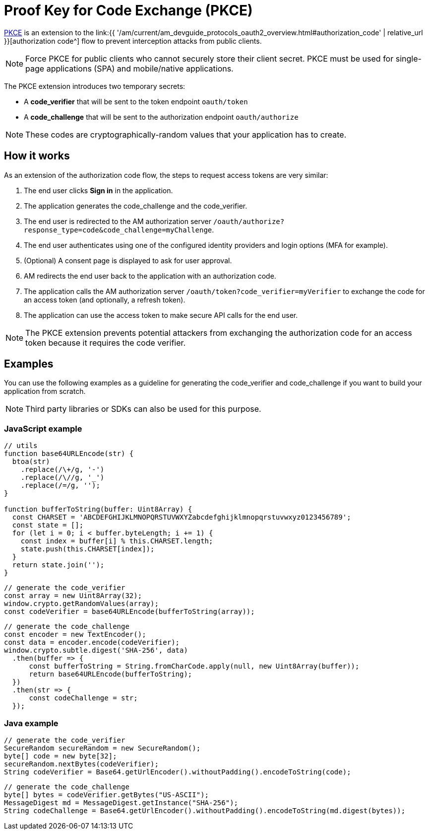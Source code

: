= Proof Key for Code Exchange (PKCE)
:page-sidebar: am_3_x_sidebar
:page-permalink: am/current/am_devguide_protocols_oauth2_pkce.html
:page-folder: am/dev-guide/protocols/oauth2
:page-layout: am

link:https://tools.ietf.org/html/rfc7636[PKCE^] is an extension to the link:{{ '/am/current/am_devguide_protocols_oauth2_overview.html#authorization_code' | relative_url }}[authorization code^] flow to prevent interception attacks from public clients.

[NOTE]
====
Force PKCE for public clients who cannot securely store their client secret.
PKCE must be used for single-page applications (SPA) and mobile/native applications.
====

The PKCE extension introduces two temporary secrets:

* A *code_verifier* that will be sent to the token endpoint `oauth/token`
* A *code_challenge* that will be sent to the authorization endpoint `oauth/authorize`

NOTE: These codes are cryptographically-random values that your application has to create.

== How it works

As an extension of the authorization code flow, the steps to request access tokens are very similar:

. The end user clicks *Sign in* in the application.
. The application generates the code_challenge and the code_verifier.
. The end user is redirected to the AM authorization server `/oauth/authorize?response_type=code&code_challenge=myChallenge`.
. The end user authenticates using one of the configured identity providers and login options (MFA for example).
. (Optional) A consent page is displayed to ask for user approval.
. AM redirects the end user back to the application with an authorization code.
. The application calls the AM authorization server `/oauth/token?code_verifier=myVerifier` to exchange the code for an access token (and optionally, a refresh token).
. The application can use the access token to make secure API calls for the end user.

NOTE: The PKCE extension prevents potential attackers from exchanging the authorization code for an access token because it requires the code verifier.

== Examples

You can use the following examples as a guideline for generating the code_verifier and code_challenge if you want to build your application from scratch.

NOTE: Third party libraries or SDKs can also be used for this purpose.

=== JavaScript example

----
// utils
function base64URLEncode(str) {
  btoa(str)
    .replace(/\+/g, '-')
    .replace(/\//g, '_')
    .replace(/=/g, '');
}

function bufferToString(buffer: Uint8Array) {
  const CHARSET = 'ABCDEFGHIJKLMNOPQRSTUVWXYZabcdefghijklmnopqrstuvwxyz0123456789';
  const state = [];
  for (let i = 0; i < buffer.byteLength; i += 1) {
    const index = buffer[i] % this.CHARSET.length;
    state.push(this.CHARSET[index]);
  }
  return state.join('');
}
----

----
// generate the code_verifier
const array = new Uint8Array(32);
window.crypto.getRandomValues(array);
const codeVerifier = base64URLEncode(bufferToString(array));
----

----
// generate the code_challenge
const encoder = new TextEncoder();
const data = encoder.encode(codeVerifier);
window.crypto.subtle.digest('SHA-256', data)
  .then(buffer => {
      const bufferToString = String.fromCharCode.apply(null, new Uint8Array(buffer));
      return base64URLEncode(bufferToString);
  })
  .then(str => {
      const codeChallenge = str;
  });
----

=== Java example

----
// generate the code_verifier
SecureRandom secureRandom = new SecureRandom();
byte[] code = new byte[32];
secureRandom.nextBytes(codeVerifier);
String codeVerifier = Base64.getUrlEncoder().withoutPadding().encodeToString(code);
----

----
// generate the code_challenge
byte[] bytes = codeVerifier.getBytes("US-ASCII");
MessageDigest md = MessageDigest.getInstance("SHA-256");
String codeChallenge = Base64.getUrlEncoder().withoutPadding().encodeToString(md.digest(bytes));
----
